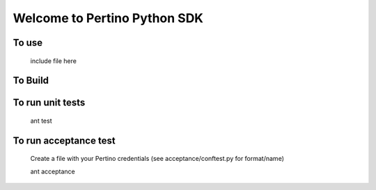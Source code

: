 Welcome to Pertino Python SDK
=============================

To use
######
	include file here

To Build
########
.. code-block::
	ant env
	ant init
	ant package

To run unit tests
#################
	ant test

To run acceptance test
######################

	Create a file with your Pertino credentials (see acceptance/conftest.py for format/name)

	ant acceptance